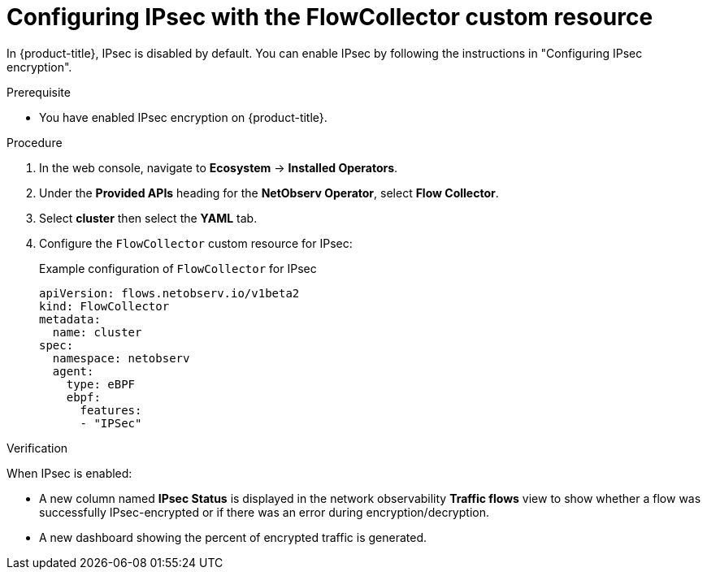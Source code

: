 // Module included in the following assemblies:
//
// network_observability/observing-network-traffic.adoc

:_mod-docs-content-type: PROCEDURE
[id="network-observability-configuring-ipsec-with-flow-collector-resource_{context}"]
= Configuring IPsec with the FlowCollector custom resource

In {product-title}, IPsec is disabled by default. You can enable IPsec by following the instructions in "Configuring IPsec encryption".

.Prerequisite

* You have enabled IPsec encryption on {product-title}.

.Procedure
. In the web console, navigate to *Ecosystem* -> *Installed Operators*.
. Under the *Provided APIs* heading for the *NetObserv Operator*, select *Flow Collector*.
. Select *cluster* then select the *YAML* tab.
. Configure the `FlowCollector` custom resource for IPsec:
+

.Example configuration of `FlowCollector` for IPsec
[source, yaml]
----
apiVersion: flows.netobserv.io/v1beta2
kind: FlowCollector
metadata:
  name: cluster
spec:
  namespace: netobserv
  agent:
    type: eBPF
    ebpf:
      features:
      - "IPSec"
----

.Verification

When IPsec is enabled:

* A new column named *IPsec Status* is displayed in the network observability *Traffic flows* view to show whether a flow was successfully IPsec-encrypted or if there was an error during encryption/decryption.

* A new dashboard showing the percent of encrypted traffic is generated.

